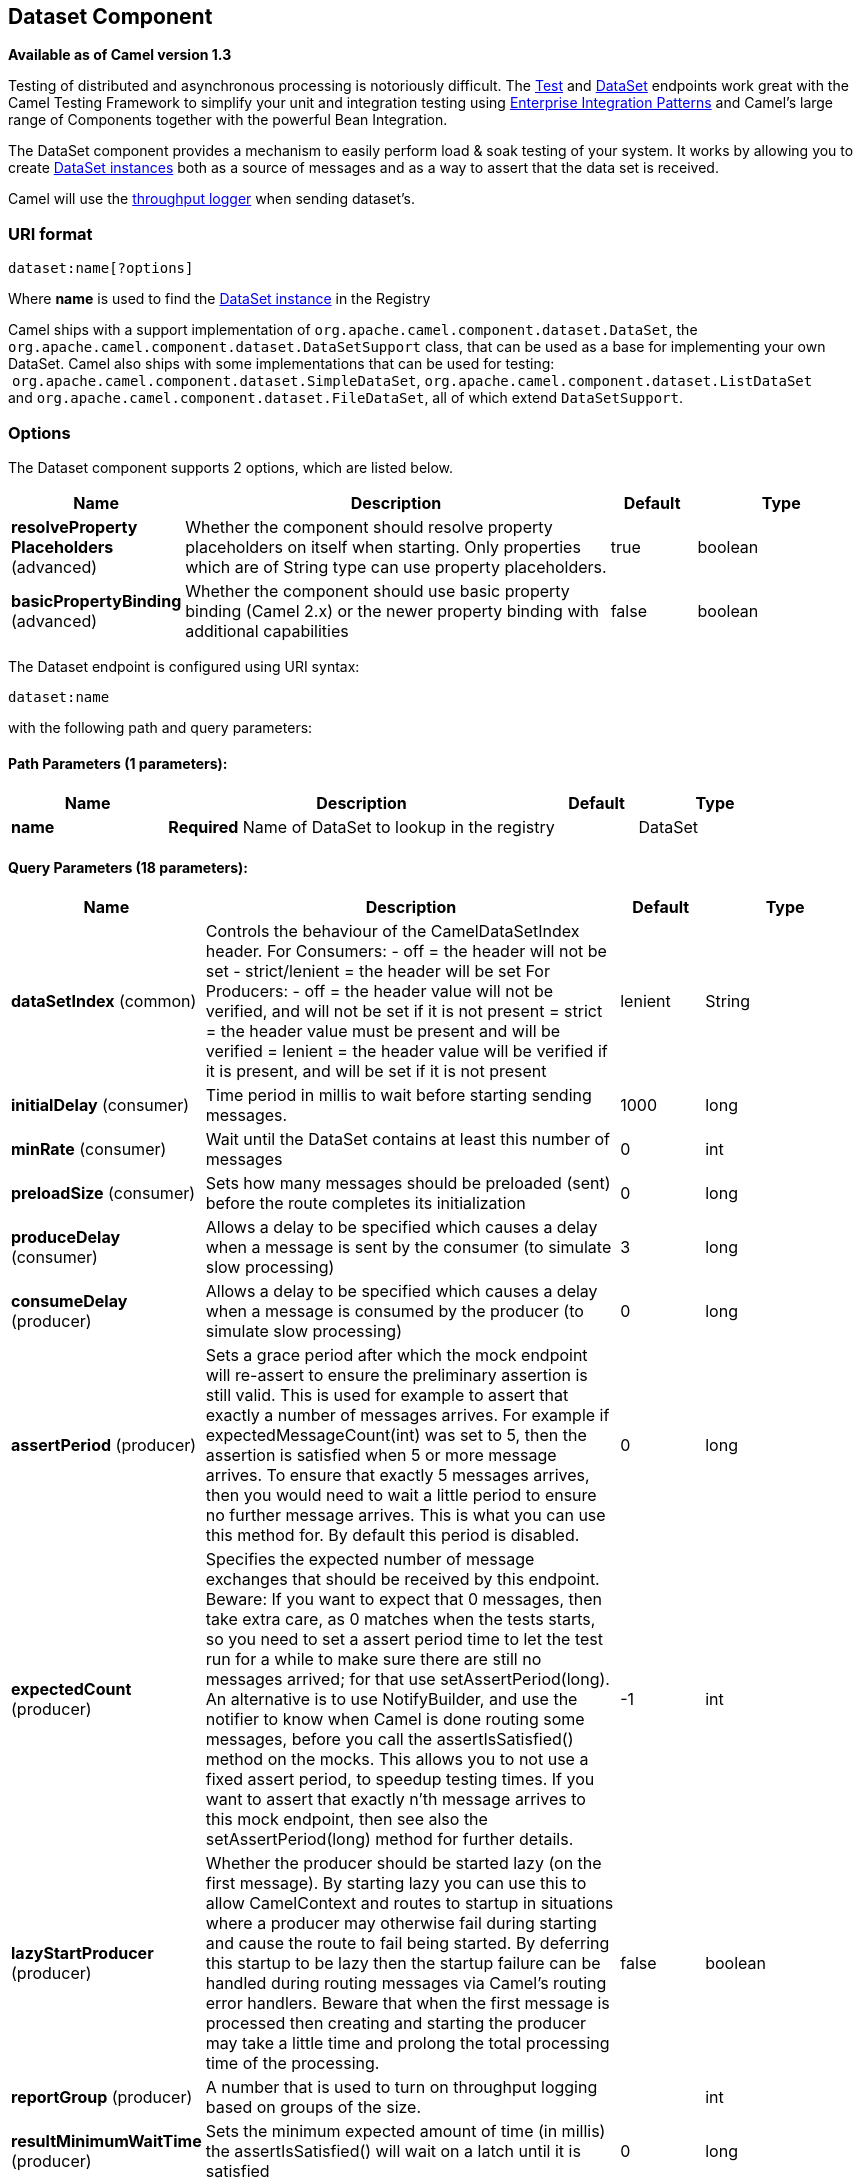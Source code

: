 [[dataset-component]]
== Dataset Component

*Available as of Camel version 1.3*

Testing of distributed and asynchronous processing is
notoriously difficult. The xref:mock-component,Mock>>, <<mock-component.adoc[Test]
and xref:dataset-component.adoc[DataSet] endpoints work great with the
Camel Testing Framework to simplify your unit and
integration testing using
xref:enterprise-integration-patterns.adoc[Enterprise Integration
Patterns] and Camel's large range of Components
together with the powerful Bean Integration.

The DataSet component provides a mechanism to easily perform load & soak
testing of your system. It works by allowing you to create
http://camel.apache.org/maven/current/camel-core/apidocs/org/apache/camel/component/dataset/DataSet.html[DataSet
instances] both as a source of messages and as a way to assert that the
data set is received.

Camel will use the xref:log-component.adoc[throughput logger] when sending
dataset's.

=== URI format

[source]
----
dataset:name[?options]
----

Where *name* is used to find the
http://camel.apache.org/maven/current/camel-core/apidocs/org/apache/camel/component/dataset/DataSet.html[DataSet
instance] in the Registry

Camel ships with a support implementation of
`org.apache.camel.component.dataset.DataSet`, the
`org.apache.camel.component.dataset.DataSetSupport` class, that can be
used as a base for implementing your own DataSet. Camel also ships with
some implementations that can be used for testing:
 `org.apache.camel.component.dataset.SimpleDataSet`, `org.apache.camel.component.dataset.ListDataSet`
and `org.apache.camel.component.dataset.FileDataSet`, all of which
extend `DataSetSupport`.

=== Options


// component options: START
The Dataset component supports 2 options, which are listed below.



[width="100%",cols="2,5,^1,2",options="header"]
|===
| Name | Description | Default | Type
| *resolveProperty Placeholders* (advanced) | Whether the component should resolve property placeholders on itself when starting. Only properties which are of String type can use property placeholders. | true | boolean
| *basicPropertyBinding* (advanced) | Whether the component should use basic property binding (Camel 2.x) or the newer property binding with additional capabilities | false | boolean
|===
// component options: END



// endpoint options: START
The Dataset endpoint is configured using URI syntax:

----
dataset:name
----

with the following path and query parameters:

==== Path Parameters (1 parameters):


[width="100%",cols="2,5,^1,2",options="header"]
|===
| Name | Description | Default | Type
| *name* | *Required* Name of DataSet to lookup in the registry |  | DataSet
|===


==== Query Parameters (18 parameters):


[width="100%",cols="2,5,^1,2",options="header"]
|===
| Name | Description | Default | Type
| *dataSetIndex* (common) | Controls the behaviour of the CamelDataSetIndex header. For Consumers: - off = the header will not be set - strict/lenient = the header will be set For Producers: - off = the header value will not be verified, and will not be set if it is not present = strict = the header value must be present and will be verified = lenient = the header value will be verified if it is present, and will be set if it is not present | lenient | String
| *initialDelay* (consumer) | Time period in millis to wait before starting sending messages. | 1000 | long
| *minRate* (consumer) | Wait until the DataSet contains at least this number of messages | 0 | int
| *preloadSize* (consumer) | Sets how many messages should be preloaded (sent) before the route completes its initialization | 0 | long
| *produceDelay* (consumer) | Allows a delay to be specified which causes a delay when a message is sent by the consumer (to simulate slow processing) | 3 | long
| *consumeDelay* (producer) | Allows a delay to be specified which causes a delay when a message is consumed by the producer (to simulate slow processing) | 0 | long
| *assertPeriod* (producer) | Sets a grace period after which the mock endpoint will re-assert to ensure the preliminary assertion is still valid. This is used for example to assert that exactly a number of messages arrives. For example if expectedMessageCount(int) was set to 5, then the assertion is satisfied when 5 or more message arrives. To ensure that exactly 5 messages arrives, then you would need to wait a little period to ensure no further message arrives. This is what you can use this method for. By default this period is disabled. | 0 | long
| *expectedCount* (producer) | Specifies the expected number of message exchanges that should be received by this endpoint. Beware: If you want to expect that 0 messages, then take extra care, as 0 matches when the tests starts, so you need to set a assert period time to let the test run for a while to make sure there are still no messages arrived; for that use setAssertPeriod(long). An alternative is to use NotifyBuilder, and use the notifier to know when Camel is done routing some messages, before you call the assertIsSatisfied() method on the mocks. This allows you to not use a fixed assert period, to speedup testing times. If you want to assert that exactly n'th message arrives to this mock endpoint, then see also the setAssertPeriod(long) method for further details. | -1 | int
| *lazyStartProducer* (producer) | Whether the producer should be started lazy (on the first message). By starting lazy you can use this to allow CamelContext and routes to startup in situations where a producer may otherwise fail during starting and cause the route to fail being started. By deferring this startup to be lazy then the startup failure can be handled during routing messages via Camel's routing error handlers. Beware that when the first message is processed then creating and starting the producer may take a little time and prolong the total processing time of the processing. | false | boolean
| *reportGroup* (producer) | A number that is used to turn on throughput logging based on groups of the size. |  | int
| *resultMinimumWaitTime* (producer) | Sets the minimum expected amount of time (in millis) the assertIsSatisfied() will wait on a latch until it is satisfied | 0 | long
| *resultWaitTime* (producer) | Sets the maximum amount of time (in millis) the assertIsSatisfied() will wait on a latch until it is satisfied | 0 | long
| *retainFirst* (producer) | Specifies to only retain the first n'th number of received Exchanges. This is used when testing with big data, to reduce memory consumption by not storing copies of every Exchange this mock endpoint receives. Important: When using this limitation, then the getReceivedCounter() will still return the actual number of received Exchanges. For example if we have received 5000 Exchanges, and have configured to only retain the first 10 Exchanges, then the getReceivedCounter() will still return 5000 but there is only the first 10 Exchanges in the getExchanges() and getReceivedExchanges() methods. When using this method, then some of the other expectation methods is not supported, for example the expectedBodiesReceived(Object...) sets a expectation on the first number of bodies received. You can configure both setRetainFirst(int) and setRetainLast(int) methods, to limit both the first and last received. | -1 | int
| *retainLast* (producer) | Specifies to only retain the last n'th number of received Exchanges. This is used when testing with big data, to reduce memory consumption by not storing copies of every Exchange this mock endpoint receives. Important: When using this limitation, then the getReceivedCounter() will still return the actual number of received Exchanges. For example if we have received 5000 Exchanges, and have configured to only retain the last 20 Exchanges, then the getReceivedCounter() will still return 5000 but there is only the last 20 Exchanges in the getExchanges() and getReceivedExchanges() methods. When using this method, then some of the other expectation methods is not supported, for example the expectedBodiesReceived(Object...) sets a expectation on the first number of bodies received. You can configure both setRetainFirst(int) and setRetainLast(int) methods, to limit both the first and last received. | -1 | int
| *sleepForEmptyTest* (producer) | Allows a sleep to be specified to wait to check that this endpoint really is empty when expectedMessageCount(int) is called with zero | 0 | long
| *copyOnExchange* (producer) | Sets whether to make a deep copy of the incoming Exchange when received at this mock endpoint. Is by default true. | true | boolean
| *basicPropertyBinding* (advanced) | Whether the endpoint should use basic property binding (Camel 2.x) or the newer property binding with additional capabilities | false | boolean
| *synchronous* (advanced) | Sets whether synchronous processing should be strictly used, or Camel is allowed to use asynchronous processing (if supported). | false | boolean
|===
// endpoint options: END
// spring-boot-auto-configure options: START
=== Spring Boot Auto-Configuration

When using Spring Boot make sure to use the following Maven dependency to have support for auto configuration:

[source,xml]
----
<dependency>
  <groupId>org.apache.camel</groupId>
  <artifactId>camel-dataset-starter</artifactId>
  <version>x.x.x</version>
  <!-- use the same version as your Camel core version -->
</dependency>
----


The component supports 3 options, which are listed below.



[width="100%",cols="2,5,^1,2",options="header"]
|===
| Name | Description | Default | Type
| *camel.component.dataset.basic-property-binding* | Whether the component should use basic property binding (Camel 2.x) or the newer property binding with additional capabilities | false | Boolean
| *camel.component.dataset.enabled* | Whether to enable auto configuration of the dataset component. This is enabled by default. |  | Boolean
| *camel.component.dataset.resolve-property-placeholders* | Whether the component should resolve property placeholders on itself when starting. Only properties which are of String type can use property placeholders. | true | Boolean
|===
// spring-boot-auto-configure options: END

You can append query options to the URI in the following format,
`?option=value&option=value&...`

=== Configuring DataSet

Camel will lookup in the Registry for a bean
implementing the DataSet interface. So you can register your own DataSet
as:

[source,xml]
----
<bean id="myDataSet" class="com.mycompany.MyDataSet">
  <property name="size" value="100"/>
</bean>
----

=== Example

For example, to test that a set of messages are sent to a queue and then
consumed from the queue without losing any messages:

[source,java]
----
// send the dataset to a queue
from("dataset:foo").to("activemq:SomeQueue");

// now lets test that the messages are consumed correctly
from("activemq:SomeQueue").to("dataset:foo");
----

The above would look in the Registry to find the
*foo* DataSet instance which is used to create the messages.

Then you create a DataSet implementation, such as using the
`SimpleDataSet` as described below, configuring things like how big the
data set is and what the messages look like etc.  
 

=== DataSetSupport (abstract class)

The DataSetSupport abstract class is a nice starting point for new
DataSets, and provides some useful features to derived classes.

==== Properties on DataSetSupport

[width="100%",cols="10%,10%,10%,70%",options="header",]
|===
|Property |Type |Default |Description

|`defaultHeaders` |`Map<String,Object>` |`null` |Specifies the default message body. For SimpleDataSet it is a constant
payload; though if you want to create custom payloads per message,
create your own derivation of `DataSetSupport`.

|`outputTransformer` |`org.apache.camel.Processor` |null |

|`size` |`long` |`10` |Specifies how many messages to send/consume.

|`reportCount` |`long` |`-1` |Specifies the number of messages to be received before reporting
progress. Useful for showing progress of a large load test. If < 0, then
`size` / 5, if is 0 then `size`, else set to `reportCount` value.
|===

=== SimpleDataSet

The `SimpleDataSet` extends `DataSetSupport`, and adds a default body.

==== Additional Properties on SimpleDataSet

[width="100%",cols="10%,10%,10%,70%",options="header",]
|===
|Property |Type |Default |Description

|`defaultBody` |`Object` |`<hello>world!</hello>` |Specifies the default message body. By default, the `SimpleDataSet`
produces the same constant payload for each exchange. If you want to
customize the payload for each exchange, create a Camel `Processor` and
configure the `SimpleDataSet` to use it by setting the
`outputTransformer` property.
|===

=== ListDataSet

*Available since Camel 2.17*

The List`DataSet` extends `DataSetSupport`, and adds a list of default
bodies.

==== Additional Properties on ListDataSet

[width="100%",cols="10%,10%,10%,70%",options="header",]
|===
|Property |Type |Default |Description

|`defaultBodies` |`List<Object>` |`empty LinkedList<Object>` |Specifies the default message body. By default, the `ListDataSet`
selects a constant payload from the list of `defaultBodies` using the
`CamelDataSetIndex`. If you want to customize the payload, create a
Camel `Processor` and configure the `ListDataSet` to use it by setting
the `outputTransformer` property.

|`size` |`long` |the size of the defaultBodies list |Specifies how many messages to send/consume. This value can be different
from the size of the `defaultBodies` list. If the value is less than the
size of the `defaultBodies` list, some of the list elements will not be
used. If the value is greater than the size of the `defaultBodies` list,
the payload for the exchange will be selected using the modulus of the
`CamelDataSetIndex` and the size of the `defaultBodies` list (i.e.
`CamelDataSetIndex % defaultBodies.size()` )
|===

=== FileDataSet

*Available since Camel 2.17*

The `FileDataSet` extends `ListDataSet`, and adds support for loading
the bodies from a file.

==== Additional Properties on FileDataSet

[width="100%",cols="10%,10%,10%,70%",options="header",]
|===
|Property |Type |Default |Description

|`sourceFile` |`File` |null |Specifies the source file for payloads

|`delimiter` |`String` |\z |Specifies the delimiter pattern used by a `java.util.Scanner` to split
the file into multiple payloads.
|===
